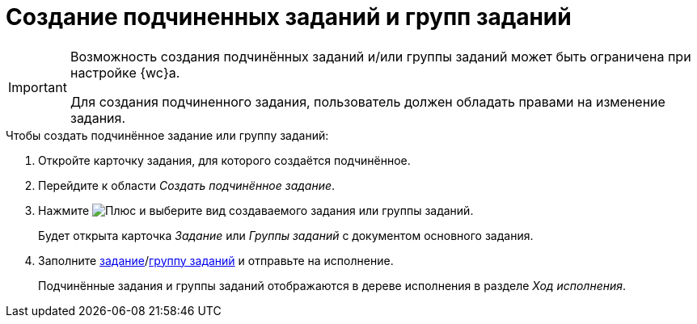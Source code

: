 = Создание подчиненных заданий и групп заданий

[IMPORTANT]
====
Возможность создания подчинённых заданий и/или группы заданий может быть ограничена при настройке {wc}а.

Для создания подчиненного задания, пользователь должен обладать правами на изменение задания.
====

.Чтобы создать подчинённое задание или группу заданий:
. Откройте карточку задания, для которого создаётся подчинённое.
+
. Перейдите к области _Создать подчинённое задание_.
. Нажмите image:buttons/butt_add_grey_plus.png[Плюс] и выберите вид создаваемого задания или группы заданий.
+
****
Будет открыта карточка _Задание_ или _Группы заданий_ с документом основного задания.
****
+
. Заполните xref:tasksCreateNew.adoc[задание]/xref:taskGroupsCreateNew.adoc[группу заданий] и отправьте на исполнение.
+
****
Подчинённые задания и группы заданий отображаются в дереве исполнения в разделе _Ход исполнения_.
****

